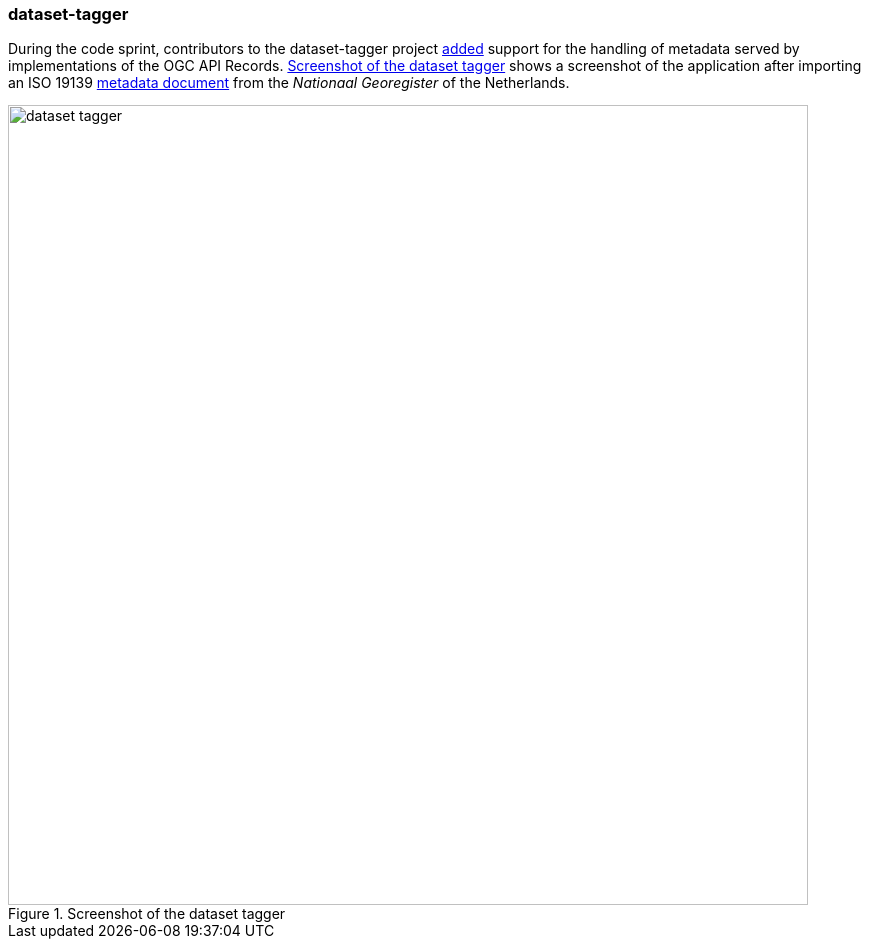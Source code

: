 === dataset-tagger

During the code sprint, contributors to the dataset-tagger project https://github.com/pvgenuchten/mdme/commit/547636f0d3da6c8d019e2e2ab068ef8e45e5d10d[added] support for the handling of metadata served by implementations of the OGC API Records. <<img_tagger>> shows a screenshot of the application after importing an ISO 19139 https://www.nationaalgeoregister.nl/geonetwork/srv/dut/catalog.search#/metadata/014dce7b-936d-4315-b0bf-de2ff38b8a5e[metadata document] from the _Nationaal Georegister_ of the Netherlands.

[[img_tagger]]
.Screenshot of the dataset tagger
image::../images/dataset_tagger.png[align="center",width=800]
